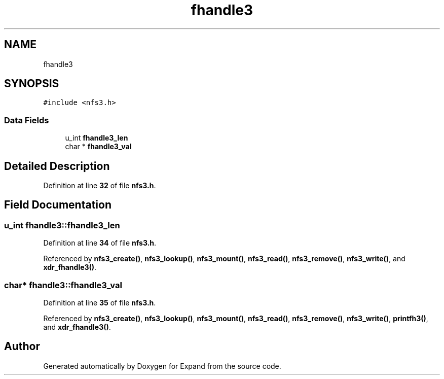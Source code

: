 .TH "fhandle3" 3 "Wed May 24 2023" "Version Expand version 1.0r5" "Expand" \" -*- nroff -*-
.ad l
.nh
.SH NAME
fhandle3
.SH SYNOPSIS
.br
.PP
.PP
\fC#include <nfs3\&.h>\fP
.SS "Data Fields"

.in +1c
.ti -1c
.RI "u_int \fBfhandle3_len\fP"
.br
.ti -1c
.RI "char * \fBfhandle3_val\fP"
.br
.in -1c
.SH "Detailed Description"
.PP 
Definition at line \fB32\fP of file \fBnfs3\&.h\fP\&.
.SH "Field Documentation"
.PP 
.SS "u_int fhandle3::fhandle3_len"

.PP
Definition at line \fB34\fP of file \fBnfs3\&.h\fP\&.
.PP
Referenced by \fBnfs3_create()\fP, \fBnfs3_lookup()\fP, \fBnfs3_mount()\fP, \fBnfs3_read()\fP, \fBnfs3_remove()\fP, \fBnfs3_write()\fP, and \fBxdr_fhandle3()\fP\&.
.SS "char* fhandle3::fhandle3_val"

.PP
Definition at line \fB35\fP of file \fBnfs3\&.h\fP\&.
.PP
Referenced by \fBnfs3_create()\fP, \fBnfs3_lookup()\fP, \fBnfs3_mount()\fP, \fBnfs3_read()\fP, \fBnfs3_remove()\fP, \fBnfs3_write()\fP, \fBprintfh3()\fP, and \fBxdr_fhandle3()\fP\&.

.SH "Author"
.PP 
Generated automatically by Doxygen for Expand from the source code\&.

